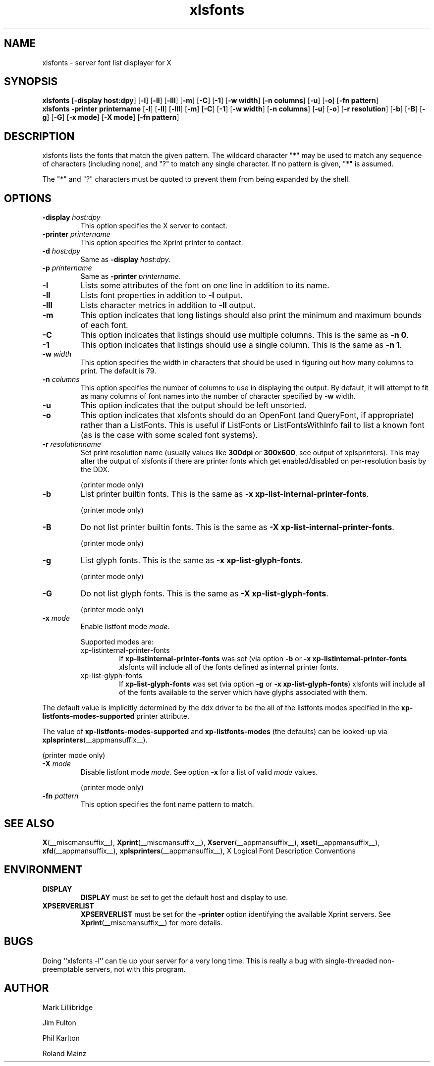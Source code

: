 .\" -*- coding: us-ascii -*-
.TH xlsfonts __appmansuffix__ __xorgversion__
.SH NAME
xlsfonts \- server font list displayer for X
.SH SYNOPSIS
.ad l
\fBxlsfonts\fR
[\fB\-display \fBhost:dpy\fR\fR] [\fB\-l\fR] [\fB\-ll\fR] [\fB\-lll\fR] [\fB\-m\fR] [\fB\-C\fR] [\fB\-1\fR] [\fB\-w \fBwidth\fR\fR] [\fB\-n \fBcolumns\fR\fR] [\fB\-u\fR] [\fB\-o\fR] [\fB\-fn \fBpattern\fR\fR]
.br
\fBxlsfonts\fR
\fB\-printer \fBprintername\fR\fR [\fB\-l\fR] [\fB\-ll\fR] [\fB\-lll\fR] [\fB\-m\fR] [\fB\-C\fR] [\fB\-1\fR] [\fB\-w \fBwidth\fR\fR] [\fB\-n \fBcolumns\fR\fR] [\fB\-u\fR] [\fB\-o\fR] [\fB\-r \fBresolution\fR\fR] [\fB\-b\fR] [\fB\-B\fR] [\fB\-g\fR] [\fB\-G\fR] [\fB\-x \fBmode\fR\fR] [\fB\-X \fBmode\fR\fR] [\fB\-fn \fBpattern\fR\fR]
.SH DESCRIPTION
xlsfonts lists the fonts that match the given pattern.
The wildcard character "*" may be used to match any sequence of characters
(including none), and "?" to match any single character.
If no pattern is given, "*" is assumed.
.PP
The "*" and "?" characters must be quoted to prevent them from being expanded by the shell.
.SH OPTIONS
.TP 
\fB\-display \fIhost:dpy\fB\fR 
This option specifies the X server to contact.
.TP 
\fB\-printer \fIprintername\fB\fR 
This option specifies the Xprint printer to contact.
.TP 
\fB\-d \fIhost:dpy\fB\fR 
Same as \fB\-display \fIhost:dpy\fB\fR.
.TP 
\fB\-p \fIprintername\fB\fR 
Same as \fB\-printer \fIprintername\fB\fR.
.TP 
\fB\-l\fR 
Lists some attributes of the font on one line in addition
to its name.
.TP 
\fB\-ll\fR 
Lists font properties in addition to \fB\-l\fR output.
.TP 
\fB\-lll\fR 
Lists character metrics in addition to \fB\-ll\fR output.
.TP 
\fB\-m\fR 
This option indicates that long listings should also print
the minimum and maximum bounds of each font.
.TP 
\fB\-C\fR 
This option indicates that listings should use multiple columns.
This is the same as \fB\-n 0\fR.
.TP 
\fB\-1\fR 
This option indicates that listings should use a single column.
This is the same as \fB\-n 1\fR.
.TP 
\fB\-w \fIwidth\fB\fR 
This option specifies the width in characters that should be
used in figuring out how many columns to print.
The default is 79.
.TP 
\fB\-n \fIcolumns\fB\fR 
This option specifies the number of columns to use in
displaying the output. By default, it will attempt to
fit as many columns of font names into the number of
character specified by \fB\-w\fR width.
.TP 
\fB\-u\fR 
This option indicates that the output should be left unsorted.
.TP 
\fB\-o\fR 
This option indicates that xlsfonts should do an OpenFont
(and QueryFont, if appropriate) rather than a ListFonts.
This is useful if ListFonts or ListFontsWithInfo fail to
list a known font (as is the case with some scaled font
systems).
.TP 
\fB\-r \fIresolutionname\fB\fR 
Set print resolution name (usually values like \fB300dpi\fR
or \fB300x600\fR, see output of xplsprinters).
This may alter the output of xlsfonts if there are printer
fonts which get enabled/disabled on per-resolution basis by the DDX.

(printer mode only)
.TP 
\fB\-b\fR 
List printer builtin fonts.
This is the same as \fB\-x xp\-list\-internal\-printer\-fonts\fR.

(printer mode only)
.TP 
\fB\-B\fR 
Do not list printer builtin fonts.
This is the same as \fB\-X xp\-list\-internal\-printer\-fonts\fR.

(printer mode only)
.TP 
\fB\-g\fR 
List glyph fonts.
This is the same as \fB\-x xp\-list\-glyph\-fonts\fR.

(printer mode only)
.TP 
\fB\-G\fR 
Do not list glyph fonts.
This is the same as \fB\-X xp\-list\-glyph\-fonts\fR.

(printer mode only)
.TP 
\fB\-x \fImode\fB\fR 
Enable listfont mode \fImode\fR.

Supported modes are:
.RS 
.TP 
xp-listinternal-printer-fonts
If \fBxp\-listinternal\-printer\-fonts\fR was set
(via option \fB\-b\fR or
\fB\-x xp\-listinternal\-printer\-fonts\fR xlsfonts
will include all of the fonts defined as internal printer fonts.
.TP 
xp-list-glyph-fonts
If \fBxp\-list\-glyph\-fonts\fR was set (via option \fB\-g\fR or
\fB\-x xp\-list\-glyph\-fonts\fR) xlsfonts will
include all of the fonts available to the server which have
glyphs associated with them.
.RE


The default value is implicitly determined by the ddx driver to be the
all of the listfonts modes specified in the \fBxp\-listfonts\-modes\-supported\fR
printer attribute.


The value of \fBxp\-listfonts\-modes\-supported\fR and
\fBxp\-listfonts\-modes\fR (the defaults) can be looked-up via
\fBxplsprinters\fR(__appmansuffix__).


(printer mode only)
.TP 
\fB\-X \fImode\fB\fR 
Disable listfont mode \fImode\fR.
See option \fB\-x\fR for a list of valid
\fImode\fR values.

(printer mode only)
.TP 
\fB\-fn \fIpattern\fB\fR 
This option specifies the font name pattern to match.
.SH "SEE ALSO"
\fBX\fR(__miscmansuffix__), \fBXprint\fR(__miscmansuffix__), \fBXserver\fR(__appmansuffix__), \fBxset\fR(__appmansuffix__), \fBxfd\fR(__appmansuffix__), \fBxplsprinters\fR(__appmansuffix__), X Logical Font Description Conventions
.SH ENVIRONMENT
.TP 
\fBDISPLAY\fR 
\fBDISPLAY\fR must be set to get the default host and display to use.
.TP 
\fBXPSERVERLIST\fR 
\fBXPSERVERLIST\fR must be set for the \fB\-printer\fR option
identifying the available Xprint servers.
See \fBXprint\fR(__miscmansuffix__)
for more details.
.SH BUGS
Doing ``xlsfonts -l'' can tie up your server for a very long time. 
This is really a bug with single-threaded
non-preemptable servers, not with this program.
.SH AUTHOR

Mark Lillibridge
.PP
Jim Fulton
.PP
Phil Karlton
.PP
Roland Mainz

